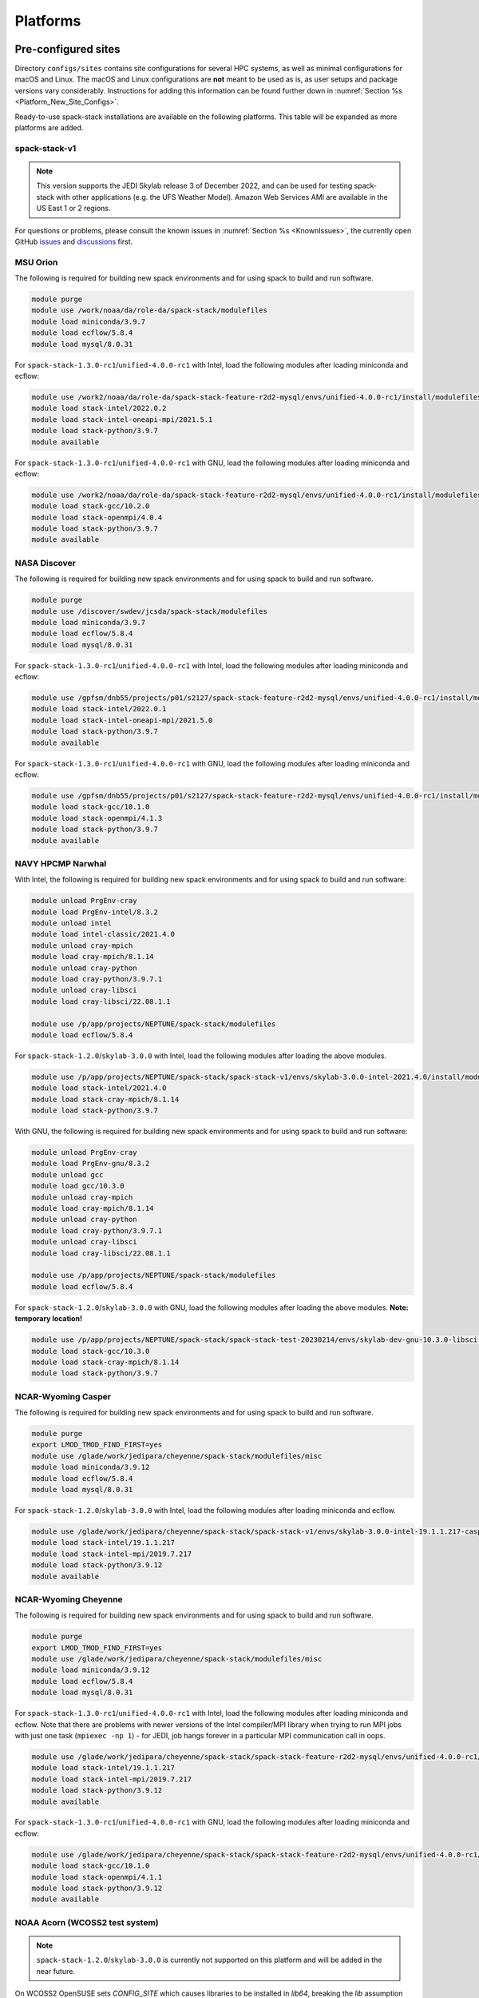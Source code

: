 .. _Platforms:

Platforms
*************************

.. _Platforms_Preconfigured_Sites:

==============================
Pre-configured sites
==============================

Directory ``configs/sites`` contains site configurations for several HPC systems, as well as minimal configurations for macOS and Linux. The macOS and Linux configurations are **not** meant to be used as is, as user setups and package versions vary considerably. Instructions for adding this information can be found further down in :numref:`Section %s <Platform_New_Site_Configs>`.

Ready-to-use spack-stack installations are available on the following platforms. This table will be expanded as more platforms are added.

--------------
spack-stack-v1
--------------

.. note::
   This version supports the JEDI Skylab release 3 of December 2022, and can be used for testing spack-stack with other applications (e.g. the UFS Weather Model). Amazon Web Services AMI are available in the US East 1 or 2 regions.

+----------------------------------------------------------+---------------------------+--------------------------------------------------------------------------------------------------------------------+
| System                                                   | Maintainers               | Location                                                                                                           |
+==========================================================+===========================+====================================================================================================================+
| MSU Orion Intel/GNU (**TEMPORARY**)                      | Dom Heinzeller            | ``/work2/noaa/da/role-da/spack-stack-feature-r2d2-mysql/envs/unified-4.0.0-rc1/install``                           |
+----------------------------------------------------------+---------------------------+--------------------------------------------------------------------------------------------------------------------+
| NASA Discover Intel/GNU (**TEMPORARY**)                  | Dom Heinzeller            | ``/gpfsm/dnb55/projects/p01/s2127/spack-stack-feature-r2d2-mysql/envs/unified-4.0.0-rc1/install``                  |
+----------------------------------------------------------+---------------------------+--------------------------------------------------------------------------------------------------------------------+
| NAVY HPCMP Narwhal Intel                                 | Dom Heinzeller            | ``/p/app/projects/NEPTUNE/spack-stack/spack-stack-v1/envs/skylab-3.0.0-intel-2021.4.0/install``                    |
+----------------------------------------------------------+---------------------------+--------------------------------------------------------------------------------------------------------------------+
| NAVY HPCMP Narwhal GNU (**TEMPORARY LOCATION**)          | Dom Heinzeller            | ``/p/app/projects/NEPTUNE/spack-stack/spack-stack-test-20230214/envs/skylab-dev-gnu-10.3.0-libsci-22.08.1.1/install``|
+----------------------------------------------------------+---------------------------+--------------------------------------------------------------------------------------------------------------------+
| NCAR-Wyoming Casper                                      | Dom Heinzeller            | ``/glade/work/jedipara/cheyenne/spack-stack/spack-stack-v1/envs/skylab-3.0.0-intel-19.1.1.217-casper/install``     |
+----------------------------------------------------------+---------------------------+--------------------------------------------------------------------------------------------------------------------+
| NCAR-Wyoming Cheyenne Intel/GNU (**TEMPORARY**)          | Dom Heinzeller            | ``/glade/work/jedipara/cheyenne/spack-stack/spack-stack-feature-r2d2-mysql/envs/unified-4.0.0-rc1/install``        |
+----------------------------------------------------------+---------------------------+--------------------------------------------------------------------------------------------------------------------+
| NOAA Parallel Works (AWS, Azure, Gcloud)                 |                           | not yet supported - coming soon                                                                                    |
+----------------------------------------------------------+---------------------------+--------------------------------------------------------------------------------------------------------------------+
| NOAA RDHPCS Gaea (C3/C4)                                 | Dom Heinzeller            | ``/lustre/f2/pdata/esrl/gsd/spack-stack/spack-stack-v1/envs/skylab-3.0.0-intel-2021.3.0/install``                  |
+----------------------------------------------------------+---------------------------+--------------------------------------------------------------------------------------------------------------------+
| NOAA RDHPCS Gaea (C5)                                    | Alex Richert / Dom Heinzeller | not yet supported - coming soon                                                                                |
+----------------------------------------------------------+---------------------------+--------------------------------------------------------------------------------------------------------------------+
| NOAA RDHPCS Hera Intel                                   | Hang Lei / Dom Heinzeller | ``/scratch1/NCEPDEV/global/spack-stack/spack-stack-v1/envs/skylab-3.0.0-intel-2021.5.0/install``                   |
+----------------------------------------------------------+---------------------------+--------------------------------------------------------------------------------------------------------------------+
| NOAA RDHPCS Hera GNU                                     | Hang Lei / Dom Heinzeller | ``/scratch1/NCEPDEV/global/spack-stack/spack-stack-v1/envs/skylab-3.0.0-gnu-9.2.0/install``                        |
+----------------------------------------------------------+---------------------------+--------------------------------------------------------------------------------------------------------------------+
| NOAA RDHPCS Jet Intel                                    |                           | not yet supported - coming soon                                                                                    |
+----------------------------------------------------------+---------------------------+--------------------------------------------------------------------------------------------------------------------+
| NOAA RDHPCS Jet GNU                                      |                           | not yet supported - coming soon                                                                                    |
+----------------------------------------------------------+---------------------------+--------------------------------------------------------------------------------------------------------------------+
| TACC Frontera Intel                                      |                           | not yet supported - coming soon                                                                                    |
+----------------------------------------------------------+---------------------------+--------------------------------------------------------------------------------------------------------------------+
| TACC Frontera GNU                                        |                           | not yet supported - coming soon                                                                                    |
+----------------------------------------------------------+---------------------------+--------------------------------------------------------------------------------------------------------------------+
| UW (Univ. of Wisc.) S4 Intel/GNU (**TEMPORARY LOCATION**)| Dom Heinzeller            | ``/data/prod/jedi/spack-stack/spack-stack-feature-mysql-testing/envs/unified-4.0.0-rc1/install``                   |
+----------------------------------------------------------+---------------------------+--------------------------------------------------------------------------------------------------------------------+
| Amazon Web Services AMI Parallelcluster Ubuntu 20.04 GNU | Dom Heinzeller            | not yet supported - coming soon                                                                                    |
+----------------------------------------------------------+---------------------------+--------------------------------------------------------------------------------------------------------------------+
| Amazon Web Services AMI Red Hat 8 GNU                    | Dom Heinzeller            | ``/home/ec2-user/spack-stack-v1/envs/skylab-3.0.0-gcc-11.2.1/install``                                             |
+----------------------------------------------------------+---------------------------+--------------------------------------------------------------------------------------------------------------------+

For questions or problems, please consult the known issues in :numref:`Section %s <KnownIssues>`, the currently open GitHub `issues <https://github.com/noaa-emc/spack-stack/issues>`_ and `discussions <https://github.com/noaa-emc/spack-stack/discussions>`_ first.

.. _Platforms_Orion:

------------------------------
MSU Orion
------------------------------

The following is required for building new spack environments and for using spack to build and run software.

.. code-block:: console

   module purge
   module use /work/noaa/da/role-da/spack-stack/modulefiles
   module load miniconda/3.9.7
   module load ecflow/5.8.4
   module load mysql/8.0.31

For ``spack-stack-1.3.0-rc1``/``unified-4.0.0-rc1`` with Intel, load the following modules after loading miniconda and ecflow:

.. code-block:: console

   module use /work2/noaa/da/role-da/spack-stack-feature-r2d2-mysql/envs/unified-4.0.0-rc1/install/modulefiles/Core
   module load stack-intel/2022.0.2
   module load stack-intel-oneapi-mpi/2021.5.1
   module load stack-python/3.9.7
   module available

For ``spack-stack-1.3.0-rc1``/``unified-4.0.0-rc1`` with GNU, load the following modules after loading miniconda and ecflow:

.. code-block:: console

   module use /work2/noaa/da/role-da/spack-stack-feature-r2d2-mysql/envs/unified-4.0.0-rc1/install/modulefiles/Core
   module load stack-gcc/10.2.0
   module load stack-openmpi/4.0.4
   module load stack-python/3.9.7
   module available

.. _Platforms_Discover:

------------------------------
NASA Discover
------------------------------

The following is required for building new spack environments and for using spack to build and run software.

.. code-block:: console

   module purge
   module use /discover/swdev/jcsda/spack-stack/modulefiles
   module load miniconda/3.9.7
   module load ecflow/5.8.4
   module load mysql/8.0.31

For ``spack-stack-1.3.0-rc1``/``unified-4.0.0-rc1`` with Intel, load the following modules after loading miniconda and ecflow:

.. code-block:: console

   module use /gpfsm/dnb55/projects/p01/s2127/spack-stack-feature-r2d2-mysql/envs/unified-4.0.0-rc1/install/modulefiles/Core
   module load stack-intel/2022.0.1
   module load stack-intel-oneapi-mpi/2021.5.0
   module load stack-python/3.9.7
   module available

For ``spack-stack-1.3.0-rc1``/``unified-4.0.0-rc1`` with GNU, load the following modules after loading miniconda and ecflow:

.. code-block:: console

   module use /gpfsm/dnb55/projects/p01/s2127/spack-stack-feature-r2d2-mysql/envs/unified-4.0.0-rc1/install/modulefiles/Core
   module load stack-gcc/10.1.0
   module load stack-openmpi/4.1.3
   module load stack-python/3.9.7
   module available

.. _Platforms_Narwhal:

------------------------------
NAVY HPCMP Narwhal
------------------------------

With Intel, the following is required for building new spack environments and for using spack to build and run software:

.. code-block:: console

   module unload PrgEnv-cray
   module load PrgEnv-intel/8.3.2
   module unload intel
   module load intel-classic/2021.4.0
   module unload cray-mpich
   module load cray-mpich/8.1.14
   module unload cray-python
   module load cray-python/3.9.7.1
   module unload cray-libsci
   module load cray-libsci/22.08.1.1

   module use /p/app/projects/NEPTUNE/spack-stack/modulefiles
   module load ecflow/5.8.4

For ``spack-stack-1.2.0``/``skylab-3.0.0`` with Intel, load the following modules after loading the above modules.

.. code-block:: console

   module use /p/app/projects/NEPTUNE/spack-stack/spack-stack-v1/envs/skylab-3.0.0-intel-2021.4.0/install/modulefiles/Core
   module load stack-intel/2021.4.0
   module load stack-cray-mpich/8.1.14
   module load stack-python/3.9.7

With GNU, the following is required for building new spack environments and for using spack to build and run software:

.. code-block:: console

   module unload PrgEnv-cray
   module load PrgEnv-gnu/8.3.2
   module unload gcc
   module load gcc/10.3.0
   module unload cray-mpich
   module load cray-mpich/8.1.14
   module unload cray-python
   module load cray-python/3.9.7.1
   module unload cray-libsci
   module load cray-libsci/22.08.1.1

   module use /p/app/projects/NEPTUNE/spack-stack/modulefiles
   module load ecflow/5.8.4

For ``spack-stack-1.2.0``/``skylab-3.0.0`` with GNU, load the following modules after loading the above modules. **Note: temporary location!**

.. code-block:: console

   module use /p/app/projects/NEPTUNE/spack-stack/spack-stack-test-20230214/envs/skylab-dev-gnu-10.3.0-libsci-22.08.1.1/install/modulefiles/Core
   module load stack-gcc/10.3.0
   module load stack-cray-mpich/8.1.14
   module load stack-python/3.9.7

.. _Platforms_Casper:

-------------------
NCAR-Wyoming Casper
-------------------

The following is required for building new spack environments and for using spack to build and run software.

.. code-block:: console

   module purge
   export LMOD_TMOD_FIND_FIRST=yes
   module use /glade/work/jedipara/cheyenne/spack-stack/modulefiles/misc
   module load miniconda/3.9.12
   module load ecflow/5.8.4
   module load mysql/8.0.31

For ``spack-stack-1.2.0``/``skylab-3.0.0`` with Intel, load the following modules after loading miniconda and ecflow.

.. code-block:: console

   module use /glade/work/jedipara/cheyenne/spack-stack/spack-stack-v1/envs/skylab-3.0.0-intel-19.1.1.217-casper/install/modulefiles/Core
   module load stack-intel/19.1.1.217
   module load stack-intel-mpi/2019.7.217
   module load stack-python/3.9.12
   module available

.. _Platforms_Cheyenne:

---------------------
NCAR-Wyoming Cheyenne
---------------------

The following is required for building new spack environments and for using spack to build and run software.

.. code-block:: console

   module purge
   export LMOD_TMOD_FIND_FIRST=yes
   module use /glade/work/jedipara/cheyenne/spack-stack/modulefiles/misc
   module load miniconda/3.9.12
   module load ecflow/5.8.4
   module load mysql/8.0.31

For ``spack-stack-1.3.0-rc1``/``unified-4.0.0-rc1`` with Intel, load the following modules after loading miniconda and ecflow. Note that there are problems with newer versions of the Intel compiler/MPI library when trying to run MPI jobs with just one task (``mpiexec -np 1``) - for JEDI, job hangs forever in a particular MPI communication call in oops.

.. code-block:: console

   module use /glade/work/jedipara/cheyenne/spack-stack/spack-stack-feature-r2d2-mysql/envs/unified-4.0.0-rc1/install/modulefiles/Core
   module load stack-intel/19.1.1.217
   module load stack-intel-mpi/2019.7.217
   module load stack-python/3.9.12
   module available

For ``spack-stack-1.3.0-rc1``/``unified-4.0.0-rc1`` with GNU, load the following modules after loading miniconda and ecflow:

.. code-block:: console

   module use /glade/work/jedipara/cheyenne/spack-stack/spack-stack-feature-r2d2-mysql/envs/unified-4.0.0-rc1/install/modulefiles/Core
   module load stack-gcc/10.1.0
   module load stack-openmpi/4.1.1
   module load stack-python/3.9.12
   module available

.. _Platforms_Acorn:

-------------------------------
NOAA Acorn (WCOSS2 test system)
-------------------------------

.. note::
   ``spack-stack-1.2.0``/``skylab-3.0.0`` is currently not supported on this platform and will be added in the near future.

On WCOSS2 OpenSUSE sets `CONFIG_SITE` which causes libraries to be installed in `lib64`, breaking the `lib` assumption made by some packages.

CONFIG_SITE should be set to empty in `compilers.yaml`.

.. note::
   ``spack`` software installations are maintained by NCO on this platform.

.. _Platforms_Parallel_Works:

----------------------------------------
NOAA Parallel Works (AWS, Azure, Gcloud)
----------------------------------------

.. note::
   ``spack-stack-1.2.0``/``skylab-3.0.0`` is currently not supported on this platform and will be added in the near future.

The following is required for building new spack environments and for using spack to build and run software. The default module path needs to be removed, otherwise spack detect the system as Cray. It is also necessary to add ``git-lfs`` and some other utilities to the search path.

.. code-block:: console

   module unuse /opt/cray/craype/default/modulefiles
   module unuse opt/cray/modulefiles
   export PATH="${PATH}:/contrib/spack-stack/apps/utils/bin"
   module use /contrib/spack-stack/modulefiles/core
   module load miniconda/3.9.7

.. _Platforms_Gaea:

------------------------------
NOAA RDHPCS Gaea (C3/C4)
------------------------------

The following is required for building new spack environments and for using spack to build and run software. Don't use ``module purge`` on Gaea!

.. code-block:: console

   module unload intel
   module unload cray-mpich
   module unload cray-python
   module unload darshan
   module use /lustre/f2/pdata/esrl/gsd/spack-stack/modulefiles
   module load miniconda/3.9.12
   module load ecflow/5.8.4

For ``spack-stack-1.2.0``/``skylab-3.0.0`` with Intel, load the following modules after loading miniconda and ecflow:

.. code-block:: console

   module use /lustre/f2/pdata/esrl/gsd/spack-stack/spack-stack-v1/envs/skylab-3.0.0-intel-2021.3.0/install/modulefiles/Core
   module load stack-intel/2021.3.0
   module load stack-cray-mpich/7.7.11
   module load stack-python/3.9.12
   module available

.. note::
   On Gaea, a current limitation is that any executable that is linked against the MPI library (``cray-mpich``) must be run through ``srun`` on a compute node, even if it is run serially (one process). This is in particular a problem when using ``ctest`` for unit testing created by the ``ecbuild add_test`` macro. A workaround is to use the `cmake` cross-compiling emulator for this:

.. code-block:: console

   cmake -DCMAKE_CROSSCOMPILING_EMULATOR="/usr/bin/srun;-n;1" -DMPIEXEC_EXECUTABLE="/usr/bin/srun" -DMPIEXEC_NUMPROC_FLAG="-n" PATH_TO_SOURCE

------------------------------
NOAA RDHPCS Gaea (C5)
------------------------------

The following is required for building new spack environments and for using spack to build and run software. Don't use ``module purge`` on Gaea!

.. code-block:: console

   module load PrgEnv-intel/8.3.3
   module load intel/2022.0.2
   module load cray-mpich/8.1.16
   module load python/3.9.12


.. _Platforms_Hera:

------------------------------
NOAA RDHPCS Hera
------------------------------

The following is required for building new spack environments and for using spack to build and run software.

.. code-block:: console

   module purge
   module use /scratch1/NCEPDEV/jcsda/jedipara/spack-stack/modulefiles
   module load miniconda/3.9.12
   module load ecflow/5.5.3
   module load mysql/8.0.31

For ``spack-stack-1.2.0``/``skylab-3.0.0`` with Intel, load the following modules after loading miniconda and ecflow:

.. code-block:: console

   module use /scratch1/NCEPDEV/global/spack-stack/spack-stack-v1/envs/skylab-3.0.0-intel-2021.5.0/install/modulefiles/Core
   module load stack-intel/2021.5.0
   module load stack-intel-oneapi-mpi/2021.5.1
   module load stack-python/3.9.12
   module available

For ``spack-stack-1.2.0``/``skylab-3.0.0`` with GNU, load the following modules after loading miniconda and ecflow:

.. code-block:: console

   module use /scratch1/NCEPDEV/global/spack-stack/spack-stack-v1/envs/skylab-3.0.0-gnu-9.2.0/install/modulefiles/Core
   module load stack-gcc/9.2.0
   module load stack-openmpi/3.1.4
   module load stack-python/3.9.12
   module available

Note that on Hera, a dedicated node exists for ``ecflow`` server jobs (``hecflow01``). Users starting ``ecflow_server`` on the regular login nodes will see their servers being killed every few minutes, and may be barred from accessing the system.

.. _Platforms_Jet:

------------------------------
NOAA RDHPCS Jet
------------------------------

.. note::
   ``spack-stack-1.2.0``/``skylab-3.0.0`` is currently not supported on this platform and will be added in the near future.

**WORK IN PROGRESS**

------------------------------
TACC Frontera
------------------------------

.. note::
   ``spack-stack-1.2.0``/``skylab-3.0.0`` is currently not supported on this platform and will be added in the near future.

The following is required for building new spack environments and for using spack to build and run software.

.. code-block:: console

   module purge
   module use /work2/06146/tg854455/frontera/spack-stack/modulefiles
   module load miniconda/3.9.12
   module load ecflow/5.8.4

------------------------------
UW (Univ. of Wisconsin) S4
------------------------------

The following is required for building new spack environments and for using spack to build and run software.

.. code-block:: console

   module purge
   module use /data/prod/jedi/spack-stack/modulefiles
   module load miniconda/3.9.12
   module load ecflow/5.8.4
   module load mysql/8.0.31

For ``spack-stack-1.3.0-rc1``/``unified-4.0.0-rc1`` with Intel, load the following modules after loading miniconda and ecflow:

.. code-block:: console

   module use /data/prod/jedi/spack-stack/spack-stack-feature-mysql-testing/envs/unified-4.0.0-rc1/install/modulefiles/Core
   module load stack-intel/2021.5.0
   module load stack-intel-oneapi-mpi/2021.5.0
   module load stack-python/3.9.12
   module unuse /opt/apps/modulefiles/Compiler/intel/non-default/22
   module unuse /opt/apps/modulefiles/Compiler/intel/22
   module available

Note the two `module unuse` commands, that need to be run after the stack metamodules are loaded. Loading the Intel compiler meta module loads the Intel compiler module provided by the sysadmins, which adds those two directories to the module path. These contain duplicate libraries that are not compatible with our stack, such as ``hdf4``.


For ``spack-stack-1.3.0-rc1``/``unified-4.0.0-rc1`` with GNU, load the following modules after loading miniconda and ecflow:

.. code-block:: console

   module use /data/prod/jedi/spack-stack/spack-stack-feature-mysql-testing/envs/unified-4.0.0-rc1/install/modulefiles/Core
   module load stack-gcc/9.3.0
   module load stack-openmpi/4.1.5
   module load stack-python/3.9.12
   module unuse /data/prod/hpc-stack/modulefiles/compiler/gnu/9.3.0
   module available

Note the additional `module unuse` command, that needs to be run after the stack metamodules are loaded. Loading the GNU compiler meta module loads the GNU compiler module provided by the sysadmins, which adds this directory to the module path. This directory contains duplicate libraries that are not compatible with our stack, such as ``sp`` or ``bufr``.

------------------------------------------------
Amazon Web Services Parallelcluster Ubuntu 20.04
------------------------------------------------

.. note::
   ``spack-stack-1.2.0``/``skylab-3.0.0`` is currently not supported on this platform and will be added in the near future.

**COMING SOON**

-----------------------------
Amazon Web Services Red hat 8
-----------------------------

For ``spack-stack-1.2.0``/``skylab-3.0.0``, use a c6i.2xlarge instance or similar with AMI "skylab-3.0.0-redhat8" (ami-0b7ee6595f9f79860), available on request in us-east-1. After logging in, run:

.. code-block:: console

   scl enable gcc-toolset-11 bash
   module use /home/ec2-user/spack-stack-v1/envs/skylab-3.0.0-gcc-11.2.1/install/modulefiles/Core
   module load stack-gcc/11.2.1
   module load stack-openmpi/4.1.4
   module load stack-python/3.9.13
   module available

..  _Platform_New_Site_Configs:

==============================
Generating new site configs
==============================

In general, the recommended approach is as follows (see following sections for specific examples): Start with an empty/default site config (`linux.default` or `macos.default`). Then run ``spack external find`` to locate external packages such as build tools and a few other packages. Next, run ``spack compiler find`` to locate compilers in your path. Compilers or external packages with modules may need to be loaded prior to running ``spack external find``, or added manually. The instructions differ slightly for macOS and Linux and assume that the prerequisites for the platform have been installed as described in :numref:`Sections %s <Platform_macOS>` and :numref:`%s <Platform_Linux>`.

It is also instructive to peruse the GitHub actions scripts in ``.github/workflows`` and ``.github/actions`` to see how automated spack-stack builds are configured for CI testing, as well as the existing site configs in ``configs/sites``.

..  _Platform_macOS:

------------------------------
macOS
------------------------------

On macOS, it is important to use certain Homebrew packages as external packages, because the native macOS packages are incomplete (e.g. missing the development header files): ``curl``, ``qt``, etc. The instructions provided in the following have been tested extensively on many macOS installations.

Unlike in previous versions, the instructions below assume that ``Python`` is built by ``spack``. That means that when using the ``spack`` environments (i.e., loading the modules for building or running code), the ``spack`` installation of ``Python`` with its available ``Python`` modules should be used to ensure consistency. However, a Homebrew ``Python`` installation may still be needed to build new ``spack`` environments. It can also be beneficial for the user to have a version of ``Python`` installed with Homebrew that can be used for virtual environments that are completely independent of any ``spack``-built environment.

It is recommended to not use ``mpich`` or ``openmpi`` installed by Homebrew, because these packages are built using a flat namespace that is incompatible with the JEDI software. The spack-stack installations of ``mpich`` and ``openmpi`` use two-level namespaces as required.

Intel M1 platform notes
-----------------------
With the introduction of the new M1 chip on Mac, there are two architectures that are provided.
The first architecture is Arm which is denoted by ``arm64`` and ``aarch64``, and the second is Intel which is denoted by ``x86_64`` and ``i386``.
The Arm architecture is the native architecture on the M1 chip and the Intel architecture is what has existed for a number of years before the M1 chip showed up.

With the new M1 chip, you can toggle between these two architectures, which is accomplished with a new app on M1 Macs called Rosetta2 (which is an Intel architecture emulator).
When you get a new M1 mac, you may need to download Rosetta2.
Note that applications are expected to run faster when the native Arm architecture is utilized.

A lot of binaries (bash for example) come in a "universal form" meaning they can run as Arm or Intel.
MacOS provides a utility called ``arch`` which is handy for monitoring which architecture you are running on.
For example, entering ``arch`` without any arguments will return which architecture is running in your terminal window.

Homebrew notes
--------------

When running with the Intel architecture, homebrew manages its downloads in ``/usr/local`` (as it has been doing in the past).
When running with the Arm architecture, homebrew manages its downloads in ``/opt/homebrew``.
Other than the different prefixes for Arm versus Intel, the paths for all the pieces of a given package are identical.
This separation allows for both Arm and Intel environments to exist on one machine.

For these instructions we will use the variable ``$HOMEBREW_ROOT`` to hold the prefix where homebrew manages its downloads (according to the architecture being used).

.. code-block:: console

    # If building on Arm architecture:
    export HOMEBREW_ROOT=/opt/homebrew
    
    # If building on Intel architecture:
    export HOMEBREW_ROOT=/usr/local

Prerequisites (one-off)
-----------------------

This instructions are meant to be a reference that users can follow to set up their own system. Depending on the user's setup and needs, some steps will differ, some may not be needed and others may be missing. Also, the package versions may change over time.

1. Install Apple's command line utilities

   - Launch the Terminal, found in ``/Applications/Utilities``

   - Type the following command string:

.. code-block:: console

   xcode-select --install

2. Set up a terminal and environment using the appropriate architecture

    a. Arm

       In this case the Terminal application should already be running with the Arm architecture.
       Open a terminal and verify that this is the case:

       .. code-block:: console
           
           # In the terminal enter
           arch
           # this should respond with "arm64"

       Add the homebrew bin directory to your PATH variable.
       Make sure the homebrew bin path goes before ``/usr/local/bin``.

       .. code-block:: console
           
           export PATH=$HOMEBREW_ROOT/bin:$PATH

    b. Intel

       In this case, the idea is to create a new Terminal application that automatically runs bash in the Intel mode (using Rosetta2 underneath the hood.

       - Open Applications in Finder

       - Duplicate your preferred terminal application (e.g. Terminal or iTerm)

       - Rename the duplicate to, for example, "Terminal x86_64"

       - Right-click / control+click on "Terminal x86_64", choose "Get Info"

       - Select the box "Open using Rosetta" and close the window

       Check to make sure you have ``/usr/local/bin`` in your PATH variable for homebrew.

   From this point on, make sure you run the commands from the Terminal application matching the arhcitecture you are building.
   That is, use "Terminal" if building for Arm, or use "Terminal x86_64" if building for Intel.
   Verify that you have the correct architecture by running ``arch`` in the terminal window.
   From ``arch`` you should see ``arm64`` for Arm, or see ``x86_64`` or ``i386`` for Intel.

3. Install Homebrew

   It is recommended to install the following prerequisites via Homebrew, as installing them with Spack and Apple's native clang compiler can be tricky.

.. code-block:: console

   brew install coreutils
   brew install gcc
   brew install git
   brew install git-lfs
   brew install lmod
   brew install wget
   brew install bash
   brew install curl
   brew install cmake
   brew install openssl
   # Note - need to pin to version 5
   brew install qt@5

4. Configure your terminal to use the homebrew installed bash

  After installing bash with homebrew, you need to change your terminal application's default command to use :code:`$HOMEBREW_ROOT/bin/bash`.
  For example with iterm2, you can click on the :code:`preferences` item in the :code:`iTerm2` menu.
  Then click on the :code:`Profiles` tab and enter :code:`$HOMEBREW_ROOT/bin/bash` in the :code:`Command` box.
  This is done to avoid issues with the macOS System Integrity Protection (SIP) mechanism when running bash scripts.
  See https://support.apple.com/en-us/HT204899 for more details about SIP.

  It's recommended to quit the terminal window at this point and then start up a fresh terminal window to make sure you proceed using a terminal that is running the :code:`$HOMEBREW_ROOT/bin/bash` shell.

5. Activate the ``lua`` module environment

.. code-block:: console

   source $HOMEBREW_ROOT/opt/lmod/init/profile

6. Install xquartz using the provided binary at https://www.xquartz.org. This is required for forwarding of remote X displays, and for displaying the ``ecflow`` GUI, amongst others.

7. Optional: Install MacTeX if planning to build the ``jedi-tools`` environment with LaTeX/PDF support

   If the ``jedi-tools`` application is built with variant ``+latex`` to enable building LaTeX/PDF documentation, install MacTeX 
   `MacTeX  <https://www.tug.org/mactex>`_ and configure your shell to have it in the search path, for example:

.. code-block:: console

   export PATH="/usr/local/texlive/2022/bin/universal-darwin:$PATH"

This environment enables working with spack and building new software environments, as well as loading modules that are created by spack for building JEDI and UFS software.

Creating a new environment
--------------------------

Remember to activate the ``lua`` module environment and have MacTeX in your search path, if applicable. It is also recommended to increase the stacksize limit to 65Kb using ``ulimit -S -s unlimited``.

1. Create a pre-configured environment with a default (nearly empty) site config and activate it (optional: decorate bash prompt with environment name; warning: this can scramble the prompt for long lines)

.. code-block:: console

   spack stack create env --site macos.default [--template jedi-ufs-all] --name jedi-ufs.mymacos
   spack env activate [-p] envs/jedi-ufs.mymacos

2. Temporarily set environment variable ``SPACK_SYSTEM_CONFIG_PATH`` to modify site config files in ``envs/jedi-ufs.mymacos/site``

.. code-block:: console

   export SPACK_SYSTEM_CONFIG_PATH="$PWD/envs/jedi-ufs.mymacos/site"

3. Find external packages, add to site config's ``packages.yaml``. If an external's bin directory hasn't been added to ``$PATH``, need to prefix command.

.. code-block:: console

   spack external find --scope system
   spack external find --scope system perl
   # Don't use any external Python, let spack build it
   #spack external find --scope system python
   spack external find --scope system wget

   PATH="$HOMEBREW_ROOT/opt/curl/bin:$PATH" \
        spack external find --scope system curl

   PATH="$HOMEBREW_ROOT/opt/qt5/bin:$PATH" \
       spack external find --scope system qt

   # Optional, only if planning to build jedi-tools environment with LaTeX support
   # The texlive bin directory must have been added to PATH (see above)
   spack external find --scope system texlive

4. Find compilers, add to site config's ``compilers.yaml``

.. code-block:: console

   spack compiler find --scope system

5. Do **not** forget to unset the ``SPACK_SYSTEM_CONFIG_PATH`` environment variable!

.. code-block:: console

   unset SPACK_SYSTEM_CONFIG_PATH

6. Set default compiler and MPI library (make sure to use the correct ``apple-clang`` version for your system and the desired ``openmpi`` version)

.. code-block:: console

   spack config add "packages:all:providers:mpi:[openmpi@4.1.4]"
   spack config add "packages:all:compiler:[apple-clang@13.1.6]"

7. If applicable (depends on the environment), edit the main config file for the environment and adjust the compiler matrix to match the compilers for macOS, as above:

.. code-block:: console

   definitions:
   - compilers: ['%apple-clang']

8. Edit site config files and common config files, for example to remove duplicate versions of external packages that are unwanted, add specs in ``envs/jedi-ufs.mymacos/spack.yaml``, etc.

.. code-block:: console

   vi envs/jedi-ufs.mymacos/spack.yaml
   vi envs/jedi-ufs.mymacos/common/*.yaml
   vi envs/jedi-ufs.mymacos/site/*.yaml

9. Process the specs and install

.. code-block:: console

   spack concretize
   spack install [--verbose] [--fail-fast]

10. Create lmod module files

.. code-block:: console

   spack module lmod refresh

11. Create meta-modules for compiler, mpi, python

.. code-block:: console

   spack stack setup-meta-modules

..  _Platform_Linux:

------------------------------
Linux
------------------------------

Note. Some Linux systems do not support recent ``lua/lmod`` environment modules, which are default in the spack-stack site configs. The instructions below therefore use ``tcl/tk`` environment modules.

Prerequisites: Red Hat/CentOS 8 (one-off)
-----------------------------------------

The following instructions were used to prepare a basic Red Hat 8 system as it is available on Amazon Web Services to build and install all of the environments available in spack-stack (see :numref:`Sections %s <Environments>`).

1. Install basic OS packages as `root`

.. code-block:: console

   sudo su
   yum -y update

   # Compilers - this includes environment module support
   yum -y install gcc-toolset-11-gcc-c++
   yum -y install gcc-toolset-11-gcc-gfortran
   yum -y install gcc-toolset-11-gdb

   # Do *not* install MPI with yum, this will be done with spack-stack

   # Misc
   yum -y install m4
   yum -y install wget
   # Do not install cmake (it's 3.20.2, which doesn't work with eckit)
   yum -y install git
   yum -y install git-lfs
   yum -y install bash-completion
   yum -y install bzip2 bzip2-devel
   yum -y install unzip
   yum -y install patch
   yum -y install automake
   yum -y install xorg-x11-xauth
   yum -y install xterm
   yum -y install texlive
   # Do not install qt@5 for now

   # For screen utility (optional)
   yum -y remove https://dl.fedoraproject.org/pub/epel/epel-release-latest-8.noarch.rpm
   yum -y update --nobest
   yum -y install screen

   # Python
   yum -y install python39-devel
   alternatives --set python3 /usr/bin/python3.9

   # Exit root session
   exit

2. Log out and back in to be able to use the `tcl/tk` environment modules

3. As regular user, set up the environment to build spack-stack environments

.. code-block:: console

   scl enable gcc-toolset-11 bash

This environment enables working with spack and building new software environments, as well as loading modules that are created by spack for building JEDI and UFS software.

Prerequisites: Ubuntu 20.04 (one-off)
-------------------------------------

The following instructions were used to prepare a basic Ubuntu 20.04 system as it is available on Amazon Web Services to build and install all of the environments available in spack-stack (see :numref:`Sections %s <Environments>`).

1. Install basic OS packages as `root`

.. code-block:: console

   sudo su
   apt-get update
   apt-get upgrade

   # Compilers
   apt install -y gcc g++ gfortran gdb

   # Environment module support
   apt install -y environment-modules

   # Do *not* install MPI with yum, this will be done with spack-stack

   # Misc
   apt install -y build-essential
   apt install -y libkrb5-dev
   apt install -y m4
   apt install -y git
   apt install -y git-lfs
   apt install -y bzip2
   apt install -y unzip
   apt install -y automake
   apt install -y xterm
   apt install -y texlive
   apt install -y libcurl4-openssl-dev
   apt install -y libssl-dev

   # Python
   apt install -y python3-dev python3-pip

   # Exit root session
   exit

2. Log out and back in to be able to use the environment modules

3. As regular user, set up the environment to build spack-stack environments

This environment enables working with spack and building new software environments, as well as loading modules that are created by spack for building JEDI and UFS software.

Prerequisites: Ubuntu 22.04 (one-off)
-------------------------------------

The following instructions were used to prepare a basic Ubuntu 22.04 system as it is available on Amazon Web Services to build and install all of the environments available in spack-stack (see :numref:`Sections %s <Environments>`).

1. Install basic OS packages as `root`

.. code-block:: console

   sudo su
   apt-get update
   apt-get upgrade

   # Compilers (gcc@11.2.0)
   apt install -y gcc g++ gfortran gdb

   # lua/lmod module support
   apt install -y lmod

   # Do *not* install MPI with yum, this will be done with spack-stack

   # Misc
   apt install -y build-essential
   apt install -y libkrb5-dev
   apt install -y m4
   apt install -y git
   apt install -y git-lfs
   apt install -y unzip
   apt install -y automake
   apt install -y xterm
   apt install -y texlive
   apt install -y libcurl4-openssl-dev
   apt install -y libssl-dev
   apt install -y meson

   # Python
   apt install -y python3-dev python3-pip

   # Exit root session
   exit

2. Log out and back in to be able to use the environment modules

3. As regular user, set up the environment to build spack-stack environments

This environment enables working with spack and building new software environments, as well as loading modules that are created by spack for building JEDI and UFS software.

Creating a new environment
--------------------------

It is recommended to increase the stacksize limit by using ``ulimit -S -s unlimited``, and to test if the module environment functions correctly (``module available``).

1. Create a pre-configured environment with a default (nearly empty) site config and activate it (optional: decorate bash prompt with environment name; warning: this can scramble the prompt for long lines)

.. code-block:: console

   spack stack create env --site linux.default [--template jedi-ufs-all] --name jedi-ufs.mylinux
   spack env activate [-p] envs/jedi-ufs.mylinux

2. Temporarily set environment variable ``SPACK_SYSTEM_CONFIG_PATH`` to modify site config files in ``envs/jedi-ufs.mylinux/site``

.. code-block:: console

   export SPACK_SYSTEM_CONFIG_PATH="$PWD/envs/jedi-ufs.mylinux/site"

3. Find external packages, add to site config's ``packages.yaml``. If an external's bin directory hasn't been added to ``$PATH``, need to prefix command.

.. code-block:: console

   spack external find --scope system
   spack external find --scope system perl
   # Don't use any external Python, let spack build it
   #spack external find --scope system python
   spack external find --scope system wget
   spack external find --scope system texlive
   # On Ubuntu (but not on Red Hat):
   spack external find --scope system curl

4. Find compilers, add to site config's ``compilers.yaml``

.. code-block:: console

   spack compiler find --scope system

5. Do **not** forget to unset the ``SPACK_SYSTEM_CONFIG_PATH`` environment variable!

.. code-block:: console

   unset SPACK_SYSTEM_CONFIG_PATH

6. Set default compiler and MPI library (make sure to use the correct ``gcc`` version for your system and the desired ``openmpi`` version)

.. code-block:: console

   # Example for Red Hat 8 following the above instructions
   spack config add "packages:all:providers:mpi:[openmpi@4.1.4]"
   spack config add "packages:all:compiler:[gcc@11.2.1]"

   # Example for Ubuntu 20.04 following the above instructions
   spack config add "packages:all:providers:mpi:[mpich@4.0.2]"
   spack config add "packages:all:compiler:[gcc@10.3.0]"

   # Example for Ubuntu 22.04 following the above instructions
   sed -i 's/tcl/lmod/g' envs/jedi-ufs.mylinux/site/modules.yaml
   spack config add "packages:all:providers:mpi:[mpich@4.0.2]"
   spack config add "packages:all:compiler:[gcc@11.2.0]"

7. If applicable (depends on the environment), edit the main config file for the environment and adjust the compiler matrix to match the compilers for Linux, as above:

.. code-block:: console

   definitions:
   - compilers: ['%gcc']

8. Edit site config files and common config files, for example to remove duplicate versions of external packages that are unwanted, add specs in ``envs/jedi-ufs.mylinux/spack.yaml``, etc.

.. warning::
   **Important:** Remove any external ``cmake@3.20`` package from ``envs/jedi-ufs.mylinux/site/packages.yaml``. It is in fact recommended to remove all versions of ``cmake`` up to ``3.20``. Further, on Red Hat/CentOS, remove any external curl that might have been found.

.. code-block:: console

   vi envs/jedi-ufs.mylinux/spack.yaml
   vi envs/jedi-ufs.mylinux/common/*.yaml
   vi envs/jedi-ufs.mylinux/site/*.yaml

9. Process the specs and install

.. code-block:: console

   spack concretize
   spack install [--verbose] [--fail-fast]

10. Create tcl module files

.. code-block:: console

   spack module tcl refresh

11. Create meta-modules for compiler, mpi, python

.. code-block:: console

   spack stack setup-meta-modules
